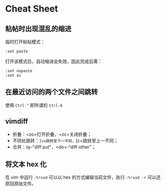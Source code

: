 * Cheat Sheet

** 粘帖时出现混乱的缩进

临时打开粘帖模式：

#+BEGIN_EXAMPLE
    :set paste
#+END_EXAMPLE

打开该模式后，自动缩进会失效，因此完成后需：

#+BEGIN_EXAMPLE
    :set nopaste
    :set ai
#+END_EXAMPLE

** 在最近访问的两个文件之间跳转

使用 =Ctrl-^= 即所谓的 =Ctrl-6=

** vimdiff

-  折叠：=zo=打开折叠，=zc=关闭折叠；
-  不同处跳转：=]c=跳转至下一不同，=[c=跳转至上一不同；
-  合并：=dp=-"diff put"，=do=-“diff other”；

** 将文本 hex 化

在 vim 中运行 ~:%!xxd~ 可以以 hex 的方式编辑当前文件，执行 ~:%!xxd -r~ 可以还原回原始文件。
